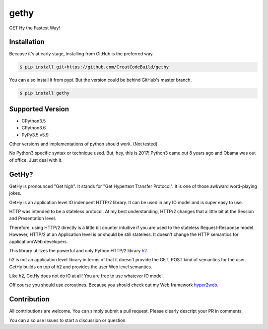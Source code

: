 gethy
------
GET Hy the Fastest Way!

Installation
============
Because it's at early stage, installing from GitHub is the preferred way.

.. code:: bash

  $ pip install git+https://github.com/CreatCodeBuild/gethy

You can also install it from pypi. But the version could be behind GitHub's master branch.

.. code:: bash

  $ pip install gethy
  
Supported Version
=================
- CPython3.5
- CPython3.6
- PyPy3.5 v5.9
Other versions and implementations of python should work. (Not tested)

No Python3 specific syntax or technique used. But, hey, this is 2017! Python3 came out 8 years ago and Obama was out of office. Just deal with it.

GetHy?
======
GetHy is pronounced "Get high". It stands for "Get Hypertext Transfer Protocol". It is one of those awkward word-playing jokes.

GetHy is an application level IO indenpent HTTP/2 library. It can be used in any IO model and is super easy to use.

HTTP was intended to be a stateless protocol. At my best understanding, 
HTTP/2 changes that a little bit at the Session and Presentation level.

Therefore, using HTTP/2 directly is a little bit counter intuitive if you are used to the stateless Request-Response model. 
However, HTTP/2 at an Application level is or should be still stateless. It doesn't change the HTTP semantics for application/Web developers.

This library utilizes the powerful and only Python HTTP/2 library `h2 <https://github.com/python-hyper/hyper-h2>`_.

h2 is not an application level library in terms of that it doesn't provide the GET, POST kind of semantics for the user. 
GetHy builds on top of h2 and provides the user Web level semantics.

Like h2, GetHy does not do IO at all! You are free to use whatever IO model.

Off course you should use coroutines. Because you should check out my Web framework `hyper2web <https://github.com/CreatCodeBuild/hyper2web>`_.


Contribution
============
All contributions are welcome. You can simply submit a pull request. Please clearly descript your PR in comments.

You can also use Issues to start a discussion or question.
